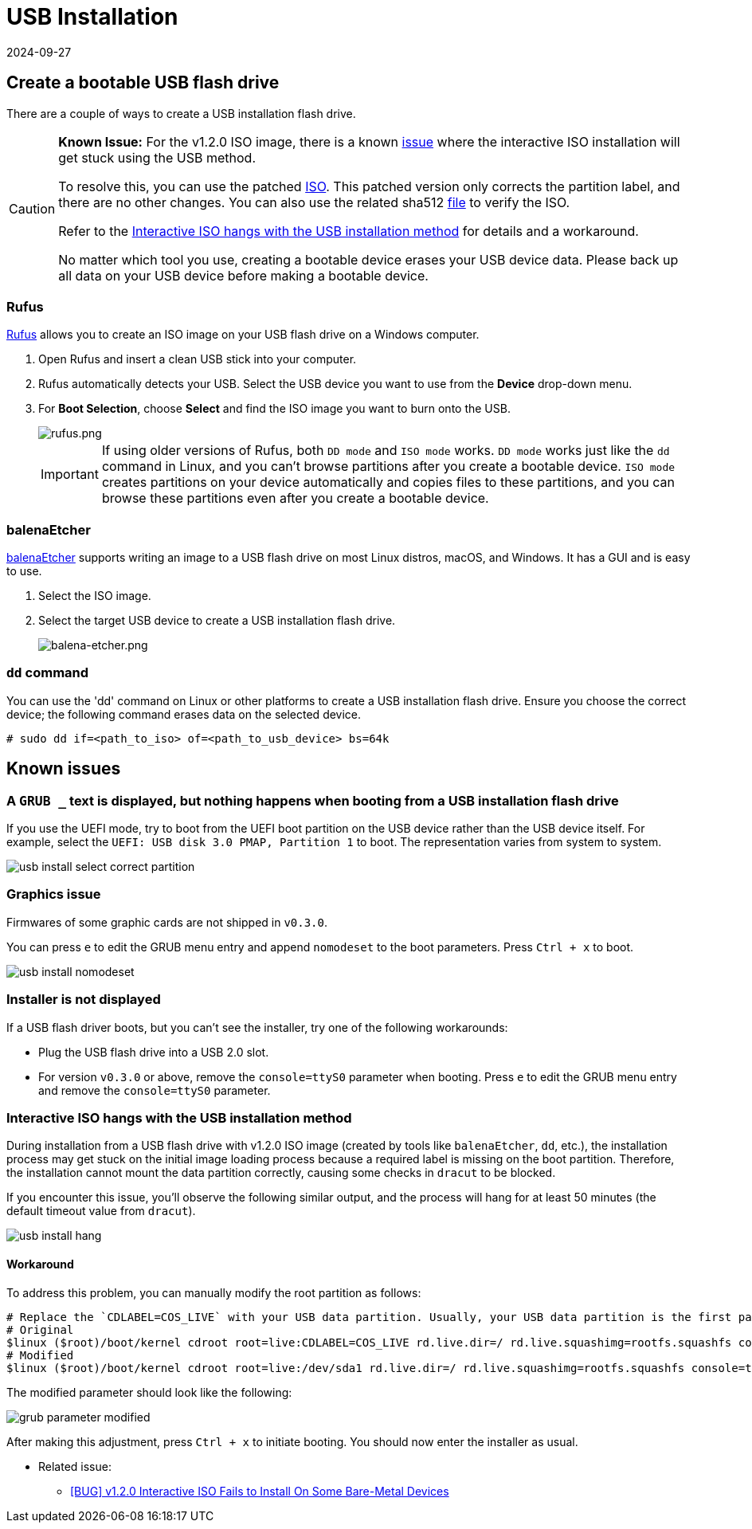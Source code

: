 = USB Installation
:revdate: 2024-09-27
:page-revdate: {revdate}

== Create a bootable USB flash drive

There are a couple of ways to create a USB installation flash drive.

[CAUTION]
====
*Known Issue:* For the v1.2.0 ISO image, there is a known https://github.com/harvester/harvester/issues/4510[issue] where the interactive ISO installation will get stuck using the USB method.

To resolve this, you can use the patched https://releases.rancher.com/harvester/v1.2.0/harvester-v1.2.0-patch1-amd64.iso[ISO]. This patched version only corrects the partition label, and there are no other changes. You can also use the related sha512 https://releases.rancher.com/harvester/v1.2.0/harvester-v1.2.0-patch1-amd64.iso.sha512sum[file] to verify the ISO.

Refer to the <<Interactive ISO hangs with the USB installation method>> for details and a workaround.

No matter which tool you use, creating a bootable device erases your USB device data. Please back up all data on your USB device before making a bootable device.
====

=== Rufus

https://rufus.ie/[Rufus] allows you to create an ISO image on your USB flash drive on a Windows computer.

. Open Rufus and insert a clean USB stick into your computer.
. Rufus automatically detects your USB. Select the USB device you want to use from the *Device* drop-down menu.
. For *Boot Selection*, choose *Select* and find the ISO image you want to burn onto the USB.
+
image::install/rufus.png[rufus.png]
+
[IMPORTANT]
====
If using older versions of Rufus, both `DD mode` and `ISO mode` works. `DD mode` works just like the `dd` command in Linux, and you can't browse partitions after you create a bootable device. `ISO mode` creates partitions on your device automatically and copies files to these partitions, and you can browse these partitions even after you create a bootable device.
====

=== balenaEtcher

https://www.balena.io/etcher/[balenaEtcher] supports writing an image to a USB flash drive on most Linux distros, macOS, and Windows. It has a GUI and is easy to use.

. Select the ISO image.
. Select the target USB device to create a USB installation flash drive.
+
image::install/balena-etcher.png[balena-etcher.png]

=== `dd` command

You can use the 'dd' command on Linux or other platforms to create a USB installation flash drive. Ensure you choose the correct device; the following command erases data on the selected device.

[,sh]
----
# sudo dd if=<path_to_iso> of=<path_to_usb_device> bs=64k
----

== Known issues

=== A `GRUB _` text is displayed, but nothing happens when booting from a USB installation flash drive

If you use the UEFI mode, try to boot from the UEFI boot partition on the USB device rather than the USB device itself. For example, select the `UEFI: USB disk 3.0 PMAP, Partition 1` to boot. The representation varies from system to system.

image::install/usb-install-select-correct-partition.png[]

=== Graphics issue

Firmwares of some graphic cards are not shipped in `v0.3.0`.

You can press `e` to edit the GRUB menu entry and append `nomodeset` to the boot parameters. Press `Ctrl + x` to boot.

image::install/usb-install-nomodeset.png[]

=== Installer is not displayed

If a USB flash driver boots, but you can't see the installer, try one of the following workarounds:

* Plug the USB flash drive into a USB 2.0 slot.
* For version `v0.3.0` or above, remove the `console=ttyS0` parameter when booting. Press `e` to edit the GRUB menu entry and remove the `console=ttyS0` parameter.

=== Interactive ISO hangs with the USB installation method

During installation from a USB flash drive with v1.2.0 ISO image (created by tools like `balenaEtcher`, `dd`, etc.), the installation process may get stuck on the initial image loading process because a required label is missing on the boot partition. Therefore, the installation cannot mount the data partition correctly, causing some checks in `dracut` to be blocked.

If you encounter this issue, you'll observe the following similar output, and the process will hang for at least 50 minutes (the default timeout value from `dracut`).

image::install/usb-install-hang.png[]

==== Workaround

To address this problem, you can manually modify the root partition as follows:

[,text]
----
# Replace the `CDLABEL=COS_LIVE` with your USB data partition. Usually, your USB data partition is the first partition with the device name `sdx` that hangs on your screen.
# Original
$linux ($root)/boot/kernel cdroot root=live:CDLABEL=COS_LIVE rd.live.dir=/ rd.live.squashimg=rootfs.squashfs console=tty1 console=ttyS0 rd.cos.disable net.ifnames=1
# Modified
$linux ($root)/boot/kernel cdroot root=live:/dev/sda1 rd.live.dir=/ rd.live.squashimg=rootfs.squashfs console=tty1 console=ttyS0 rd.cos.disable net.ifnames=1
----

The modified parameter should look like the following:

image::install/grub-parameter-modified.png[]

After making this adjustment, press `Ctrl + x` to initiate booting. You should now enter the installer as usual.

* Related issue:
 ** https://github.com/harvester/harvester/issues/4510[[BUG\] v1.2.0 Interactive ISO Fails to Install On Some Bare-Metal Devices]

